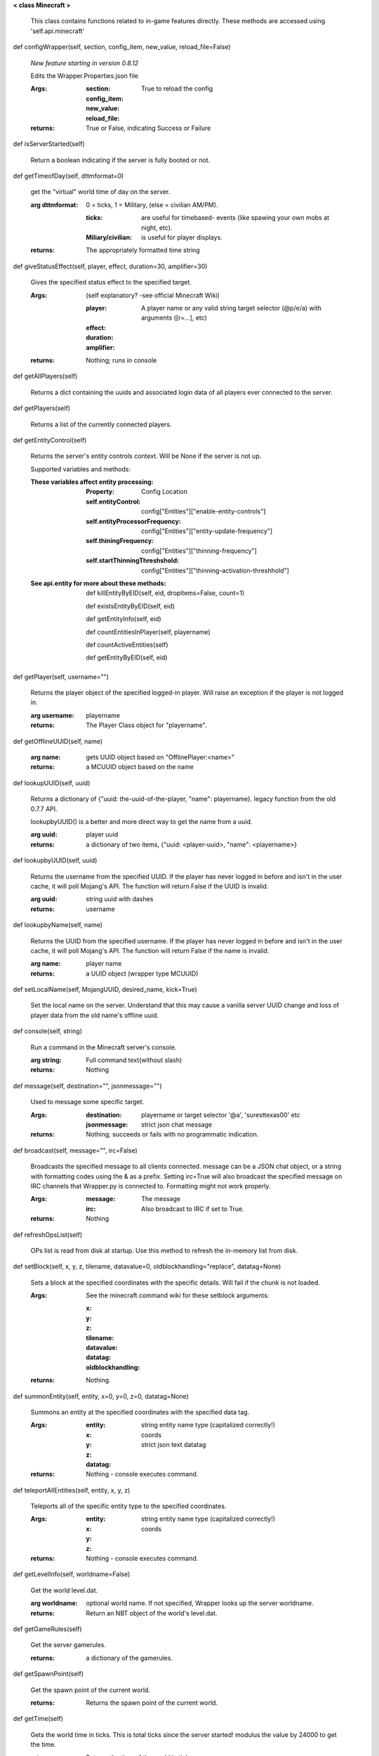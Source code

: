 
**< class Minecraft >**

    This class contains functions related to in-game features
    directly. These methods are accessed using 'self.api.minecraft'

    

def configWrapper(self, section, config_item, new_value, reload_file=False)

        *New feature starting in version 0.8.12*

        Edits the Wrapper.Properties.json file

        :Args:
            :section:

            :config_item:

            :new_value:

            :reload_file: True to reload the config

        :returns: True or False, indicating Success or Failure

        

def isServerStarted(self)

        Return a boolean indicating if the server is
        fully booted or not.

        

def getTimeofDay(self, dttmformat=0)

        get the "virtual" world time of day on the server.

        :arg dttmformat: 0 = ticks, 1 = Military, (else = civilian AM/PM).

            :ticks: are useful for timebased- events (like spawing
             your own mobs at night, etc).
            :Miliary/civilian: is useful for player displays.

        :returns: The appropriately formatted time string

        

def giveStatusEffect(self, player, effect, duration=30, amplifier=30)

        Gives the specified status effect to the specified target.

        :Args: (self explanatory? -see official Minecraft Wiki)

            :player: A player name or any valid string target
             selector (@p/e/a) with arguments ([r=...], etc)
            :effect:
            :duration:
            :amplifier:

        :returns: Nothing; runs in console

        

def getAllPlayers(self)

        Returns a dict containing the uuids and associated
        login data of all players ever connected to the server.

        

def getPlayers(self)

        Returns a list of the currently connected players.

        

def getEntityControl(self)

        Returns the server's entity controls context.  Will be None if
        the server is not up.

        Supported variables and methods:

        :These variables affect entity processing:
            :Property: Config Location

            :self.entityControl:
             config["Entities"]["enable-entity-controls"]

            :self.entityProcessorFrequency:
             config["Entities"]["entity-update-frequency"]

            :self.thiningFrequency:
             config["Entities"]["thinning-frequency"]

            :self.startThinningThreshshold:
             config["Entities"]["thinning-activation-threshhold"]

        :See api.entity for more about these methods:

                def killEntityByEID(self, eid, dropitems=False, count=1)

                def existsEntityByEID(self, eid)

                def getEntityInfo(self, eid)

                def countEntitiesInPlayer(self, playername)

                def countActiveEntities(self)

                def getEntityByEID(self, eid)


        

def getPlayer(self, username="")

        Returns the player object of the specified logged-in player.
        Will raise an exception if the player is not logged in.

        :arg username: playername

        :returns: The Player Class object for "playername".

        

def getOfflineUUID(self, name)


        :arg name: gets UUID object based on "OfflinePlayer:<name>"

        :returns: a MCUUID object based on the name

        

def lookupUUID(self, uuid)

        Returns a dictionary of {"uuid: the-uuid-of-the-player,
        "name": playername}. legacy function from the old 0.7.7 API.

        lookupbyUUID() is a better and more direct way to get the
        name from a uuid.

        :arg uuid:  player uuid

        :returns: a dictionary of two items, {"uuid: <player-uuid>,
         "name": <playername>}

        

def lookupbyUUID(self, uuid)

        Returns the username from the specified UUID.
        If the player has never logged in before and isn't in the user
        cache, it will poll Mojang's API.  The function will return
        False if the UUID is invalid.

        :arg uuid: string uuid with dashes

        :returns: username

        

def lookupbyName(self, name)

        Returns the UUID from the specified username.
        If the player has never logged in before and isn't in the
        user cache, it will poll Mojang's API.  The function will
        return False if the name is invalid.

        :arg name:  player name

        :returns: a UUID object (wrapper type MCUUID)

        

def setLocalName(self, MojangUUID, desired_name, kick=True)

        Set the local name on the server.  Understand that this
        may cause a vanilla server UUID change and loss of player
        data from the old name's offline uuid.

        

def console(self, string)

        Run a command in the Minecraft server's console.

        :arg string: Full command text(without slash)

        :returns: Nothing

        

def message(self, destination="", jsonmessage="")

        Used to message some specific target.

        :Args:
            :destination: playername or target
             selector '@a', 'suresttexas00' etc
            :jsonmessage: strict json chat message

        :returns: Nothing; succeeds or fails with no programmatic indication.

        

def broadcast(self, message="", irc=False)

        Broadcasts the specified message to all clients connected.
        message can be a JSON chat object, or a string with formatting
        codes using the & as a prefix. Setting irc=True will also
        broadcast the specified message on IRC channels that Wrapper.py
        is connected to. Formatting might not work properly.

        :Args:
            :message:  The message
            :irc: Also broadcast to IRC if set to True.

        :returns:  Nothing

        

def refreshOpsList(self)

        OPs list is read from disk at startup.  Use this method
        to refresh the in-memory list from disk.

        

def setBlock(self, x, y, z, tilename, datavalue=0, oldblockhandling="replace", datatag=None)

        Sets a block at the specified coordinates with the specific
        details. Will fail if the chunk is not loaded.

        :Args:  See the minecraft command wiki for these setblock arguments:

                :x:
                :y:
                :z:
                :tilename:
                :datavalue:
                :datatag:
                :oldblockhandling:

        :returns: Nothing.

        

def summonEntity(self, entity, x=0, y=0, z=0, datatag=None)

        Summons an entity at the specified coordinates with the
        specified data tag.

        :Args:

                :entity: string entity name type (capitalized correctly!)
                :x: coords
                :y:
                :z:
                :datatag: strict json text datatag


        :returns: Nothing - console executes command.

        

def teleportAllEntities(self, entity, x, y, z)

        Teleports all of the specific entity type to the specified coordinates.

        :Args:
                :entity: string entity name type (capitalized correctly!)
                :x: coords
                :y:
                :z:

        :returns: Nothing - console executes command.

        

def getLevelInfo(self, worldname=False)

        Get the world level.dat.

        :arg worldname:
            optional world name.  If not
            specified, Wrapper looks up the server worldname.

        :returns: Return an NBT object of the world's level.dat.

        

def getGameRules(self)

        Get the server gamerules.

        :returns: a dictionary of the gamerules.

        

def getSpawnPoint(self)

        Get the spawn point of the current world.

        :returns: Returns the spawn point of the current world.

        

def getTime(self)

        Gets the world time in ticks.  This is total ticks since
        the server started! modulus the value by 24000 to get the time.

        :returns: Returns the time of the world in ticks.

        

def getServer(self)

        Returns the server context.  Use at own risk - items
        in server are generally private or subject to change (you are
        working with an undefined API!)... what works in this wrapper
        version may not work in the next.

        :returns: The server context that this wrapper is running.

        

def getServerPath(self)

        Gets the server's path.

        

def getWorld(self)

        Get the world context

        :returns: Returns the world context of 'api.world, class World'
         for the running server instance

        

def getWorldName(self)

        Returns the world's name.

        

def getUuidCache(self)

        Gets the wrapper uuid cache.  This is as far as the API goes.
        The format of the cache's contents are undefined by this API.

        

def banUUID(self, playeruuid, reason="by wrapper api.", source="minecraft.api", expires=False)

        Ban a player using the wrapper proxy system.

        :args:

                :playeruuid: Player's uuid... specify the mojangUuid
                 for online ban and offlineUuid for offline bans.

                :reason: Optional text reason.

                :source: Source (author/op) of ban.

                :expires: Optional expiration in time.time() format.
                 Expirations only work when wrapper handles the login
                 (proxy mode).. and only for online bans.

        :returns: String describing the operation's outcome.

        

def banName(self, playername, reason="by wrapper api.", source="minecraft.api", expires=False)

        Ban a player using the wrapper proxy system.  Will attempt to
        poll or read cache for name. If no valid name is found, does a
        name-only ban with offline-hashed uuid

        :args:

                :playername: Player's name... specify the mojangUuid for online
                 ban and offlineUuid for offline bans.

                :reason: Optional text reason.

                :source: Source (author/op) of ban.

                :expires: Optional expiration in time.time() format.
                 Expirations only work when wrapper handles the login
                 (proxy mode).. and only for online bans.

        :returns: String describing the operation's outcome.

        

def banIp(self, ipaddress, reason="by wrapper api.", source="minecraft.api", expires=False)

        Ban an ip address using the wrapper proxy system. Messages
        generated by process can be directed to a particular player's
        client or to the Console (default). Ban will fail if it is not
        a valid ip4 address.

        :args:

                :ipaddress: IP address to ban
                :reason: Optional text reason
                :source: Source (author/op) of ban.
                :expires: Optional expiration in time.time() format.

        :returns: String describing the operation's outcome.

        

def pardonName(self, playername)

        Pardon a player.

        :arg playername:  Name to pardon.

        :returns: String describing the operation's outcome.

        

def pardonUUID(self, playeruuid)

        Pardon a player by UUID.

        :arg playeruuid:  UUID to pardon

        :returns: String describing the operation's outcome.

        

def pardonIp(self, ipaddress)

        Pardon an IP.

        :arg ipaddress: a valid IPV4 address to pardon.

        :returns:  String describing the operation's outcome.

        

def isUUIDBanned(self, uuid)

        Check if a uuid is banned.  Using this method also refreshes
        any expired bans and unbans them.

        :arg uuid: Check if the UUID of the user is banned

        :returns: True or False (banned or not banned)

        

def isIpBanned(self, ipaddress)

        Check if a ipaddress is banned.  Using this method also
        refreshes any expired bans and unbans them.

        :arg ipaddress: Check if an ipaddress is banned

        :returns: True or False (banned or not banned)

        
